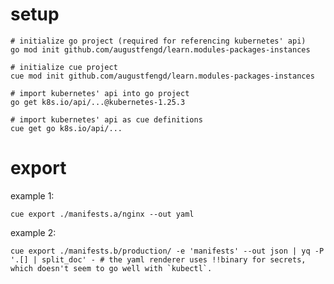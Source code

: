 * setup

#+begin_src shell
  # initialize go project (required for referencing kubernetes' api)
  go mod init github.com/augustfengd/learn.modules-packages-instances
#+end_src

#+begin_src shell
  # initialize cue project
  cue mod init github.com/augustfengd/learn.modules-packages-instances
#+end_src

#+begin_src shell
  # import kubernetes' api into go project
  go get k8s.io/api/...@kubernetes-1.25.3
#+end_src

#+begin_src shell
  # import kubernetes' api as cue definitions
  cue get go k8s.io/api/...
#+end_src

* export

example 1:

#+begin_src shell
  cue export ./manifests.a/nginx --out yaml
#+end_src

example 2:

#+begin_src shell
  cue export ./manifests.b/production/ -e 'manifests' --out json | yq -P '.[] | split_doc' - # the yaml renderer uses !!binary for secrets, which doesn't seem to go well with `kubectl`.
#+end_src
